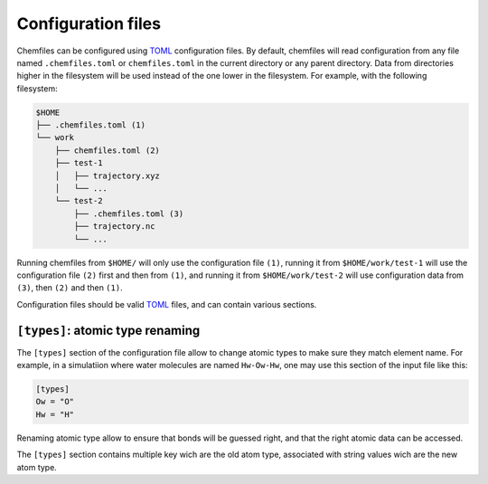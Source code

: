 .. _configuration:

Configuration files
===================

Chemfiles can be configured using `TOML`_ configuration files. By default,
chemfiles will read configuration from any file named ``.chemfiles.toml`` or
``chemfiles.toml`` in the current directory or any parent directory. Data from
directories higher in the filesystem will be used instead of the one lower in
the filesystem. For example, with the following filesystem:

.. code-block:: bash

    $HOME
    ├── .chemfiles.toml (1)
    └── work
        ├── chemfiles.toml (2)
        ├── test-1
        │   ├── trajectory.xyz
        │   └── ...
        └── test-2
            ├── .chemfiles.toml (3)
            ├── trajectory.nc
            └── ...

Running chemfiles from ``$HOME/`` will only use the configuration file ``(1)``,
running it from ``$HOME/work/test-1`` will use the configuration file ``(2)``
first and then from ``(1)``, and running it from ``$HOME/work/test-2`` will use
configuration data from ``(3)``, then ``(2)`` and then ``(1)``.

Configuration files should be valid `TOML`_ files, and can contain various
sections.

.. _TOML: https://github.com/toml-lang/toml


``[types]``: atomic type renaming
---------------------------------

The ``[types]`` section of the configuration file allow to change atomic types
to make sure they match element name. For example, in a simulatiion where water
molecules are named ``Hw-Ow-Hw``, one may use this section of the input file
like this:

.. code-block:: text

    [types]
    Ow = "O"
    Hw = "H"

Renaming atomic type allow to ensure that bonds will be guessed right, and that
the right atomic data can be accessed.

The ``[types]`` section contains multiple key wich are the old atom type,
associated with string values wich are the new atom type.
